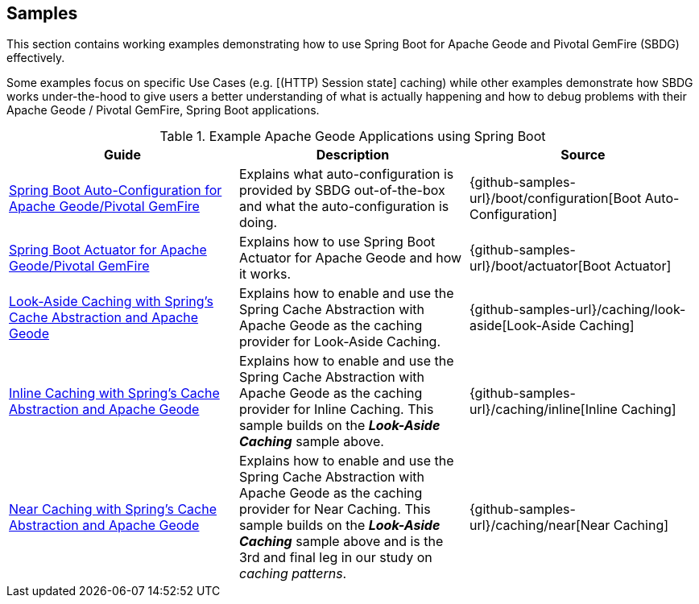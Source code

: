 [[geode-samples]]
== Samples

This section contains working examples demonstrating how to use Spring Boot for Apache Geode and Pivotal GemFire (SBDG)
effectively.

Some examples focus on specific Use Cases (e.g. [(HTTP) Session state] caching) while other examples demonstrate how
SBDG works under-the-hood to give users a better understanding of what is actually happening and how to debug problems
with their Apache Geode / Pivotal GemFire, Spring Boot applications.

.Example Apache Geode Applications using Spring Boot
|===
| Guide | Description | Source

| link:guides/boot-configuration.html[Spring Boot Auto-Configuration for Apache Geode/Pivotal GemFire]
| Explains what auto-configuration is provided by SBDG out-of-the-box and what the auto-configuration is doing.
| {github-samples-url}/boot/configuration[Boot Auto-Configuration]

| link:guides/boot-actuator.html[Spring Boot Actuator for Apache Geode/Pivotal GemFire]
| Explains how to use Spring Boot Actuator for Apache Geode and how it works.
| {github-samples-url}/boot/actuator[Boot Actuator]

| link:guides/caching-look-aside.html[Look-Aside Caching with Spring's Cache Abstraction and Apache Geode]
| Explains how to enable and use the Spring Cache Abstraction with Apache Geode as the caching provider for Look-Aside Caching.
| {github-samples-url}/caching/look-aside[Look-Aside Caching]

| link:guides/caching-inline.html[Inline Caching with Spring's Cache Abstraction and Apache Geode]
| Explains how to enable and use the Spring Cache Abstraction with Apache Geode as the caching provider for Inline Caching.
This sample builds on the *_Look-Aside Caching_* sample above.
| {github-samples-url}/caching/inline[Inline Caching]

| link:guides/caching-near.html[Near Caching with Spring's Cache Abstraction and Apache Geode]
| Explains how to enable and use the Spring Cache Abstraction with Apache Geode as the caching provider for Near Caching.
This sample builds on the *_Look-Aside Caching_* sample above and is the 3rd and final leg in our study
on _caching patterns_.
| {github-samples-url}/caching/near[Near Caching]

|===
